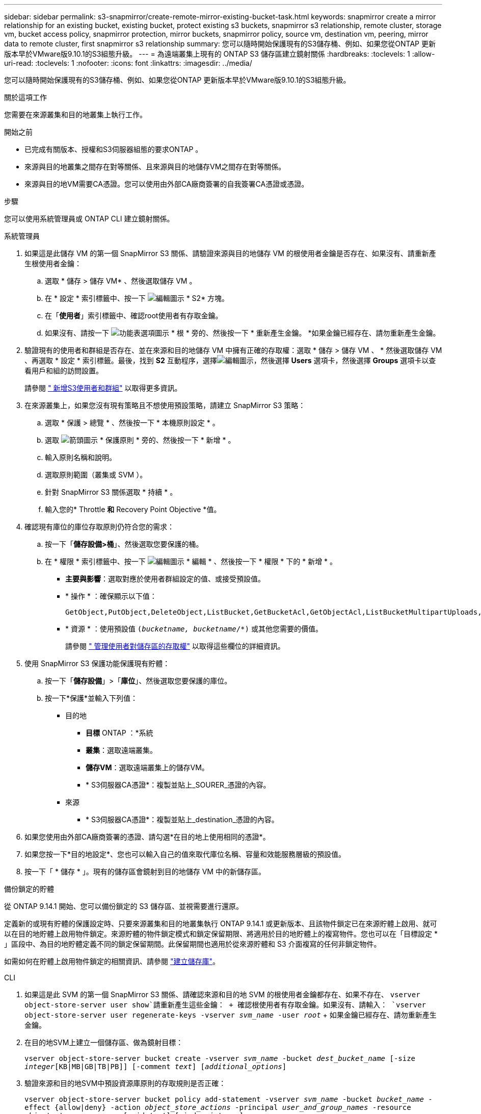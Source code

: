 ---
sidebar: sidebar 
permalink: s3-snapmirror/create-remote-mirror-existing-bucket-task.html 
keywords: snapmirror create a mirror relationship for an existing bucket, existing bucket, protect existing s3 buckets, snapmirror s3 relationship, remote cluster,  storage vm, bucket access policy, snapmirror protection, mirror buckets, snapmirror policy, source vm, destination vm, peering, mirror data to remote cluster, first snapmirror s3 relationship 
summary: 您可以隨時開始保護現有的S3儲存桶、例如、如果您從ONTAP 更新版本早於VMware版9.10.1的S3組態升級。 
---
= 為遠端叢集上現有的 ONTAP S3 儲存區建立鏡射關係
:hardbreaks:
:toclevels: 1
:allow-uri-read: 
:toclevels: 1
:nofooter: 
:icons: font
:linkattrs: 
:imagesdir: ../media/


[role="lead"]
您可以隨時開始保護現有的S3儲存桶、例如、如果您從ONTAP 更新版本早於VMware版9.10.1的S3組態升級。

.關於這項工作
您需要在來源叢集和目的地叢集上執行工作。

.開始之前
* 已完成有關版本、授權和S3伺服器組態的要求ONTAP 。
* 來源與目的地叢集之間存在對等關係、且來源與目的地儲存VM之間存在對等關係。
* 來源與目的地VM需要CA憑證。您可以使用由外部CA廠商簽署的自我簽署CA憑證或憑證。


.步驟
您可以使用系統管理員或 ONTAP CLI 建立鏡射關係。

[role="tabbed-block"]
====
.系統管理員
--
. 如果這是此儲存 VM 的第一個 SnapMirror S3 關係、請驗證來源與目的地儲存 VM 的根使用者金鑰是否存在、如果沒有、請重新產生根使用者金鑰：
+
.. 選取 * 儲存 > 儲存 VM* 、然後選取儲存 VM 。
.. 在 * 設定 * 索引標籤中、按一下 image:icon_pencil.gif["編輯圖示"] * S2* 方塊。
.. 在「*使用者*」索引標籤中、確認root使用者有存取金鑰。
.. 如果沒有、請按一下 image:icon_kabob.gif["功能表選項圖示"] * 根 * 旁的、然後按一下 * 重新產生金鑰。 *如果金鑰已經存在、請勿重新產生金鑰。


. 驗證現有的使用者和群組是否存在、並在來源和目的地儲存 VM 中擁有正確的存取權：選取 * 儲存 > 儲存 VM 、 * 然後選取儲存 VM 、再選取 * 設定 * 索引標籤。最後，找到 *S2* 互動程序，選擇image:icon_pencil.gif["編輯圖示"]，然後選擇 *Users* 選項卡，然後選擇 *Groups* 選項卡以查看用戶和組的訪問設置。
+
請參閱 link:../task_object_provision_add_s3_users_groups.html[" 新增S3使用者和群組"] 以取得更多資訊。

. 在來源叢集上，如果您沒有現有策略且不想使用預設策略，請建立 SnapMirror S3 策略：
+
.. 選取 * 保護 > 總覽 * 、然後按一下 * 本機原則設定 * 。
.. 選取 image:../media/icon_arrow.gif["箭頭圖示"] * 保護原則 * 旁的、然後按一下 * 新增 * 。
.. 輸入原則名稱和說明。
.. 選取原則範圍（叢集或 SVM ）。
.. 針對 SnapMirror S3 關係選取 * 持續 * 。
.. 輸入您的* Throttle *和* Recovery Point Objective *值。


. 確認現有庫位的庫位存取原則仍符合您的需求：
+
.. 按一下「*儲存設備>桶*」、然後選取您要保護的桶。
.. 在 * 權限 * 索引標籤中、按一下 image:icon_pencil.gif["編輯圖示"] * 編輯 * 、然後按一下 * 權限 * 下的 * 新增 * 。
+
*** *主要與影響*：選取對應於使用者群組設定的值、或接受預設值。
*** * 操作 * ：確保顯示以下值：
+
[listing]
----
GetObject,PutObject,DeleteObject,ListBucket,GetBucketAcl,GetObjectAcl,ListBucketMultipartUploads,ListMultipartUploadParts
----
*** * 資源 * ：使用預設值 `(_bucketname, bucketname_/*)` 或其他您需要的價值。
+
請參閱 link:../task_object_provision_manage_bucket_access.html[" 管理使用者對儲存區的存取權"] 以取得這些欄位的詳細資訊。





. 使用 SnapMirror S3 保護功能保護現有貯體：
+
.. 按一下「*儲存設備*」>「*庫位*」、然後選取您要保護的庫位。
.. 按一下*保護*並輸入下列值：
+
*** 目的地
+
**** *目標* ONTAP ：*系統
**** *叢集*：選取遠端叢集。
**** *儲存VM*：選取遠端叢集上的儲存VM。
**** * S3伺服器CA憑證*：複製並貼上_SOURER_憑證的內容。


*** 來源
+
**** * S3伺服器CA憑證*：複製並貼上_destination_憑證的內容。






. 如果您使用由外部CA廠商簽署的憑證、請勾選*在目的地上使用相同的憑證*。
. 如果您按一下*目的地設定*、您也可以輸入自己的值來取代庫位名稱、容量和效能服務層級的預設值。
. 按一下「 * 儲存 * 」。現有的儲存區會鏡射到目的地儲存 VM 中的新儲存區。


.備份鎖定的貯體
從 ONTAP 9.14.1 開始、您可以備份鎖定的 S3 儲存區、並視需要進行還原。

定義新的或現有貯體的保護設定時、只要來源叢集和目的地叢集執行 ONTAP 9.14.1 或更新版本、且該物件鎖定已在來源貯體上啟用、就可以在目的地貯體上啟用物件鎖定。來源貯體的物件鎖定模式和鎖定保留期限、將適用於目的地貯體上的複寫物件。您也可以在「目標設定 * 」區段中、為目的地貯體定義不同的鎖定保留期間。此保留期間也適用於從來源貯體和 S3 介面複寫的任何非鎖定物件。

如需如何在貯體上啟用物件鎖定的相關資訊、請參閱 link:../s3-config/create-bucket-task.html["建立儲存庫"]。

--
.CLI
--
. 如果這是此 SVM 的第一個 SnapMirror S3 關係、請確認來源和目的地 SVM 的根使用者金鑰都存在、如果不存在、
`vserver object-store-server user show`請重新產生這些金鑰： + 確認根使用者有存取金鑰。如果沒有、請輸入：
`vserver object-store-server user regenerate-keys -vserver _svm_name_ -user _root_` + 如果金鑰已經存在、請勿重新產生金鑰。
. 在目的地SVM上建立一個儲存區、做為鏡射目標：
+
`vserver object-store-server bucket create -vserver _svm_name_ -bucket _dest_bucket_name_ [-size _integer_[KB|MB|GB|TB|PB]] [-comment _text_] [_additional_options_]`

. 驗證來源和目的地SVM中預設資源庫原則的存取規則是否正確：
+
`vserver object-store-server bucket policy add-statement -vserver _svm_name_ -bucket _bucket_name_ -effect {allow|deny} -action _object_store_actions_ -principal _user_and_group_names_ -resource _object_store_resources_ [-sid _text_] [-index _integer_]`

+
.範例
[listing]
----
src_cluster::> vserver object-store-server bucket policy add-statement -bucket test-bucket -effect allow -action GetObject,PutObject,DeleteObject,ListBucket,GetBucketAcl,GetObjectAcl,ListBucketMultipartUploads,ListMultipartUploadParts -principal - -resource test-bucket, test-bucket /*
----
. 在來源 SVM 上，如果您沒有現有的 SnapMirror S3 策略且不想使用預設策略，請建立一個：
+
`snapmirror policy create -vserver svm_name -policy policy_name -type continuous [-rpo _integer_] [-throttle _throttle_type_] [-comment _text_] [_additional_options_]`

+
參數：

+
** `continuous`– SnapMirror S3 關係的唯一原則類型（必要）。
** `-rpo` –指定恢復點目標的時間（以秒爲單位）（可選）。
** `-throttle` –指定處理量 / 頻寬的上限（以千位元組 / 秒為單位）（選用）。
+
.範例
[listing]
----
src_cluster::> snapmirror policy create -vserver vs0 -type continuous -rpo 0 -policy test-policy
----


. 在來源叢集和目的地叢集的管理SVM上安裝CA憑證：
+
.. 在來源叢集上、安裝簽署 _destination_ S3 伺服器憑證的 CA 憑證：
`security certificate install -type server-ca -vserver _src_admin_svm_ -cert-name _dest_server_certificate_`
.. 在目的地叢集上、安裝簽署 _SOURC_ S3 伺服器憑證的 CA 憑證：
`security certificate install -type server-ca -vserver _dest_admin_svm_ -cert-name _src_server_certificate_`
 +
如果您使用由外部CA廠商簽署的憑證、請在來源和目的地管理SVM上安裝相同的憑證。
+
如link:https://docs.netapp.com/us-en/ontap-cli/security-certificate-install.html["指令參考資料ONTAP"^]需詳細 `security certificate install`資訊，請參閱。



. 在來源 SVM 上，建立 SnapMirror S3 關係：
+
`snapmirror create -source-path _src_svm_name_:/bucket/_bucket_name_ -destination-path dest_peer_svm_name:/bucket/_bucket_name_, ...} [-policy policy_name]`

+
您可以使用所建立的原則、或接受預設值。

+
.範例
[listing]
----
src_cluster::> snapmirror create -source-path vs0:/bucket/test-bucket -destination-path vs1:/bucket/test-bucket-mirror -policy test-policy
----
. 驗證鏡射是否為作用中：
`snapmirror show -policy-type continuous -fields status`


--
====
.相關資訊
* link:https://docs.netapp.com/us-en/ontap-cli/snapmirror-create.html["SnapMirror建立"^]
* link:https://docs.netapp.com/us-en/ontap-cli/snapmirror-policy-create.html["SnapMirror 策略創建"^]
* link:https://docs.netapp.com/us-en/ontap-cli/snapmirror-show.html["SnapMirror 顯示"^]

